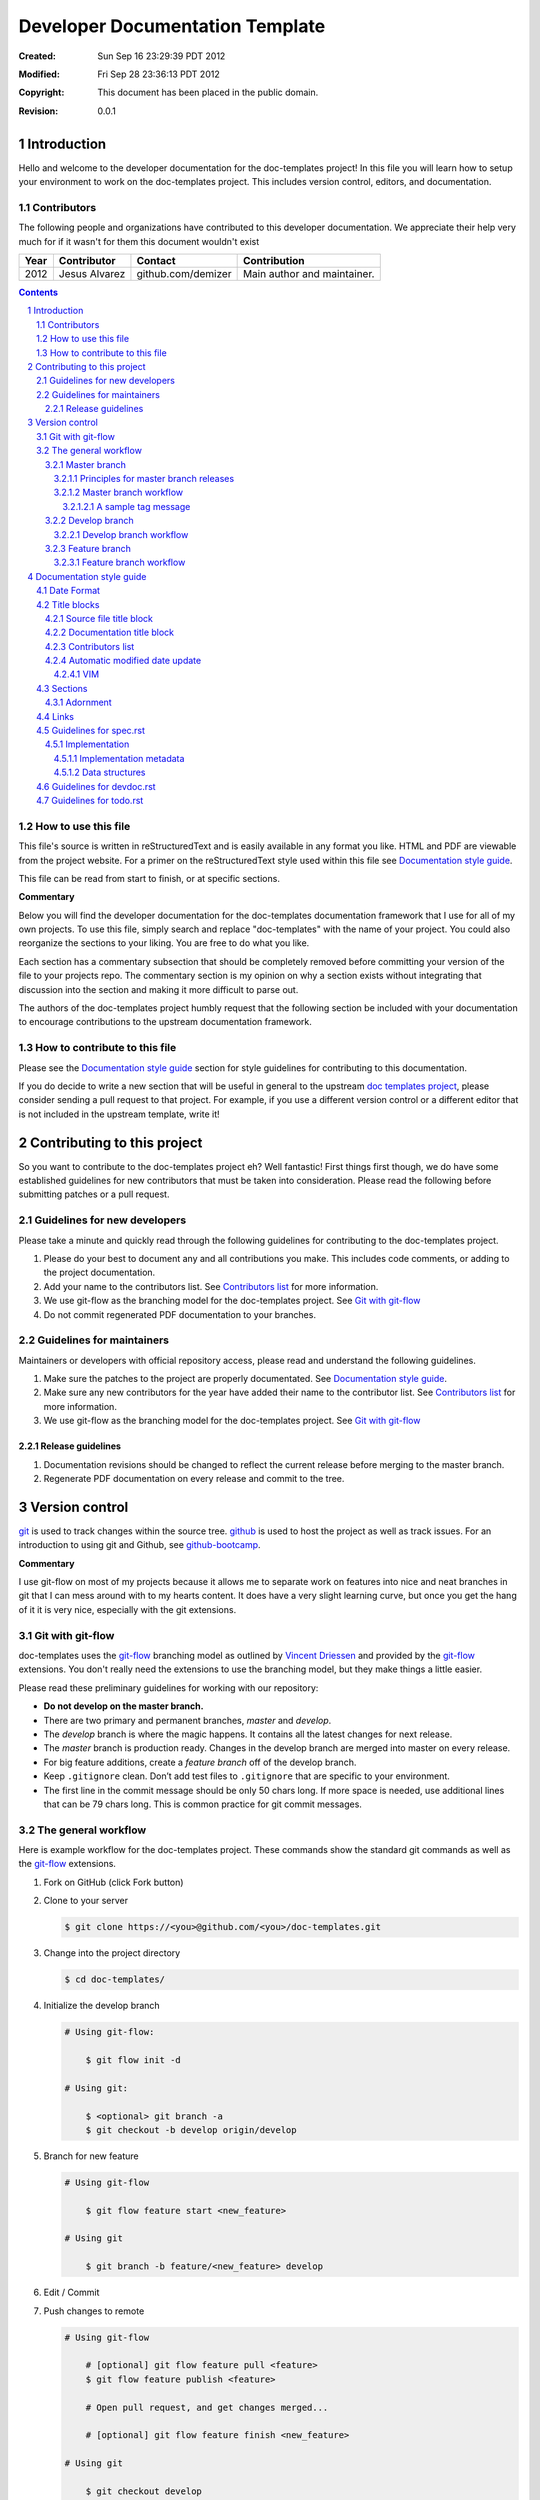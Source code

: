 .. -*- coding: utf-8 -*-
.. sectnum::

================================
Developer Documentation Template
================================

:Created: Sun Sep 16 23:29:39 PDT 2012
:Modified: Fri Sep 28 23:36:13 PDT 2012
:Copyright: This document has been placed in the public domain.
:Revision: 0.0.1

------------
Introduction
------------

Hello and welcome to the developer documentation for the doc-templates project!
In this file you will learn how to setup your environment to work on the
doc-templates project. This includes version control, editors, and
documentation.

Contributors
============

The following people and organizations have contributed to this developer
documentation. We appreciate their help very much for if it wasn't for them
this document wouldn't exist

====  =============  ==================  ===========================
Year  Contributor    Contact             Contribution
====  =============  ==================  ===========================
2012  Jesus Alvarez  github.com/demizer  Main author and maintainer.
====  =============  ==================  ===========================

.. contents::

How to use this file
====================

This file's source is written in reStructuredText and is easily available in
any format you like. HTML and PDF are viewable from the project website. For a
primer on the reStructuredText style used within this file see
`Documentation style guide`_.

This file can be read from start to finish, or at specific sections.

**Commentary**

Below you will find the developer documentation for the doc-templates
documentation framework that I use for all of my own projects. To use this
file, simply search and replace "doc-templates" with the name of your project.
You could also reorganize the sections to your liking. You are free to do what
you like.

Each section has a commentary subsection that should be completely removed before
committing your version of the file to your projects repo. The commentary
section is my opinion on why a section exists without integrating that
discussion into the section and making it more difficult to parse out.

The authors of the doc-templates project humbly request that the following
section be included with your documentation to encourage contributions to the
upstream documentation framework.

How to contribute to this file
==============================

Please see the `Documentation style guide`_ section for style guidelines for
contributing to this documentation.

If you do decide to write a new section that will be useful in general to the
upstream `doc templates project`_, please consider sending a pull request to
that project. For example, if you use a different version control or a
different editor that is not included in the upstream template, write it!

----------------------------
Contributing to this project
----------------------------

So you want to contribute to the doc-templates project eh? Well fantastic!
First things first though, we do have some established guidelines for new
contributors that must be taken into consideration. Please read the following
before submitting patches or a pull request.

Guidelines for new developers
=============================

Please take a minute and quickly read through the following guidelines for
contributing to the doc-templates project.

1. Please do your best to document any and all contributions you make. This
   includes code comments, or adding to the project documentation.

#. Add your name to the contributors list. See `Contributors list`_ for
   more information.

#. We use git-flow as the branching model for the doc-templates project. See
   `Git with git-flow`_

#. Do not commit regenerated PDF documentation to your branches.

Guidelines for maintainers
==========================

Maintainers or developers with official repository access, please read and
understand the following guidelines.

1. Make sure the patches to the project are properly documentated. See
   `Documentation style guide`_.

#. Make sure any new contributors for the year have added their name to the
   contributor list. See `Contributors list`_ for more information.

#. We use git-flow as the branching model for the doc-templates project. See
   `Git with git-flow`_

Release guidelines
------------------

1. Documentation revisions should be changed to reflect the current release
   before merging to the master branch.

#. Regenerate PDF documentation on every release and commit to the tree.

---------------
Version control
---------------

git_ is used to track changes within the source tree. github_ is used to host
the project as well as track issues. For an introduction to using git and
Github, see github-bootcamp_.

**Commentary**

I use git-flow on most of my projects because it allows me to separate work on
features into nice and neat branches in git that I can mess around with to my
hearts content. It does have a very slight learning curve, but once you get the
hang of it it is very nice, especially with the git extensions.

Git with git-flow
=================

doc-templates uses the git-flow_ branching model as outlined by `Vincent
Driessen`_ and provided by the git-flow_ extensions. You don't really need the
extensions to use the branching model, but they make things a little easier.

Please read these preliminary guidelines for working with our repository:

* **Do not develop on the master branch.**

* There are two primary and permanent branches, *master* and *develop*.

* The *develop* branch is where the magic happens. It contains all the latest
  changes for next release.

* The *master* branch is production ready. Changes in the develop branch are
  merged into master on every release.

* For big feature additions, create a *feature branch* off of the develop
  branch.

* Keep ``.gitignore`` clean. Don’t add test files to ``.gitignore`` that are
  specific to your environment.

* The first line in the commit message should be only 50 chars long. If more
  space is needed, use additional lines that can be 79 chars long. This is
  common practice for git commit messages.

The general workflow
====================

Here is example workflow for the doc-templates project. These commands show the
standard git commands as well as the git-flow_ extensions.

1. Fork on GitHub (click Fork button)

2. Clone to your server

   .. code:: bash

    $ git clone https://<you>@github.com/<you>/doc-templates.git

3. Change into the project directory

   .. code:: bash

    $ cd doc-templates/

4. Initialize the develop branch

   .. code:: bash

    # Using git-flow:

        $ git flow init -d

    # Using git:

        $ <optional> git branch -a
        $ git checkout -b develop origin/develop

5. Branch for new feature

   .. code:: bash

    # Using git-flow

        $ git flow feature start <new_feature>

    # Using git

        $ git branch -b feature/<new_feature> develop

6. Edit / Commit

7. Push changes to remote

   .. code:: bash

    # Using git-flow

        # [optional] git flow feature pull <feature>
        $ git flow feature publish <feature>

        # Open pull request, and get changes merged...

        # [optional] git flow feature finish <new_feature>

    # Using git

        $ git checkout develop
        $ git merge --no-ff feature/<new_feature>
        $ git branch -d feature/<new_feature>
        $ git push origin develop

Master branch
-------------

The *master* branch is primarily a *release branch*. Changes in the master
branch are only committed on every release revision as specified in spec.rst_.
The master branch is the starting point for *hotfix* branches.

For example, you have implemented the exciting new *feature X* (as outlined in
spec.rst_) and all the tests are passing and you are really excited to get your
work included on the next release revision. The next step is to either merge
the changes into the master branch and tag it or send a pull request on your
private develop branch to the doc-templates project maintainer. Tagging allows
snapshots to be taken of the git tree and presented as downloads on github. The
tag message should include a list of changes since the last release.

Principles for master branch releases
~~~~~~~~~~~~~~~~~~~~~~~~~~~~~~~~~~~~~

1. Only official project members can interact with the official master branch.
   Official project members are decided by the project maintainer. For
   contributing features or changes as a contributing member, see `Develop
   branch`_ section.

2. The master branch is solely for tested and "stable" code. All new features to
   be merged into master must be tested and proved in the develop branch.

3. A meaningful tag message must accompany the merged changes including changes
   made from the last release.

4. This tagged branch is made available for download from github.

5. Any critical fixes needed on stable code are to be developed in a *hotfix*
   branch based off of the master branch. Once the fix is implemented, the
   changes are merged back into both master and develop.

Master branch workflow
~~~~~~~~~~~~~~~~~~~~~~

Please observe the following workflow when interacting with the master branch
and developing *feature-x*.

1. Run unit tests on feature-x.

2. Merge feature-x into master

   .. code:: bash

    # Using git-flow:

    # Using git:

A sample tag message
++++++++++++++++++++

::

    feature/feature-x: rev 0.2

    * Add feature-x that toggles the thinga-ma-bobber into retractive flow
      mode.
    * Fixed bug in retroactive flow mode database.
    * Fixed issue #201: Time warp control know doo-hicky.

Develop branch
--------------

The develop branch is the staging area for development. When a new feature is
to be added to the project, any number of branches can be made of the develop
branch to develop the new feature, or any other features. These branches should
be periodically merged back to the parent develop branch. The following is an
example workflow for the develop branch:

Develop branch workflow
~~~~~~~~~~~~~~~~~~~~~~~

1. Feature A is ready for development, a branch *feature-a* is created.

2. Work on *feature-a* is going at a steady pace, tests are written and the
   code passes.

3. *feature-a* is pushed upstream if it is going to be a long haul.

4. Changes are merged back into the develop branch, more testing is done.

5. The develop branch is merged upstream.

6. The develop branch is merged back into master and tagged.

7. Master is pushed upstream.

8. The *feature-a* branch is deleted.

Feature branch
--------------

Feature branches are to be created from the develop branch and they must have
specific names. Development in feature branches must be specific and to the
point. If during development, another issue crops up, then create a new branch
and pursue it there. There are two primary reasons for creation of a feature
branch, development of a feature, or a bugfix.

If creating a branch to develop a feature from spec.rst_, then include the
projected release number for that feature from the spec. For example:

.. code:: bash

    # Using git:

        $ git branch -b 0.1-feature

    # Using git-flow:

        $ git flow 0.1-feature

If creating a bugfix branch, the issue number from github should be referenced
in the description:

.. code:: bash

    $ git branch -b issue-1000-doc-grammar

Feature branch workflow
~~~~~~~~~~~~~~~~~~~~~~~

1. Create feature branch.

2. Edit and Commit

3. Rebase onto remote develop to pull any changes that have occurred.

   .. code:: bash

    $ git rebase -i origin/develop

4. Cleanup the commit history by squashing commits down to a single precise
   commit:

   .. code:: bash

    $ git rebase -i HEAD^4

5. Merge changes into develop branch

   .. code:: bash

    $ git checkout develop && git merge <topic-branch>

6. Push develop to your fork

7. Send pull request

-------------------------
Documentation style guide
-------------------------

reStructuredText is used for documentation in the doc-templates project.
reStructuredText is well supported by the Python community and has many output
formats including pdf and html.

**Commentary**

Use this section to introduce the reader on the documentation procedure for
your project.

Date Format
===========

The date format used for all date information in all document files is as
follows:

.. code:: bash

    # Date: Sun Sep 23 22:04:55 PDT 2012
    date +"%a %b %d %H:%M:%S %Z %Y"

Title blocks
============

All files will contain a title block to show viewers of the file quick
information about the file like a short description of the purpose of the file,
the license, and the last time the file was modified.

Source file title block
-----------------------

For regular source files in the doc-templates project, the title block should
include the following example. The comment opearators can be removed or changed
depending on the file type.

.. code:: go

    // doc-templates -- Document template examples for developers
    //
    // Copyright © 2012 - The doc-templates Authors
    //
    // MIT Licensed, see LICENSE for details
    //
    // This is an example title block. This line would contain a short
    // description of the purpos of the file otherwise.
    //
    // Modified: Fri Sep 28 12:47:07 PDT 2012

Notice:

* There is no trailing ``//``.
* The modified date is the last line.

Documentation title block
-------------------------

The start of all reStructuredText files should be as follows:

.. code:: rst

    .. -*- coding: utf-8 -*-
    .. sectnum::

    ==========
    File title
    ==========

    :Created: Sun Sep 16 23:29:39 PDT 2012
    :Modified: Sun Sep 23 23:48:41 PDT 2012
    :Copyright: This document has been placed in the public domain.

    Introduction
    ============

    .. contents::

    Contributors
    ============

    The following people and organizations have contributed to this document.
    We appreciate their help very much for if it wasn't for them this document
    wouldn't exist.

    ::

        2011-2012 :: Jesus Alvarez (github.com/demizer)

            Main author and maintainer.

        2011      :: Jose Quervo (tequila.com/jose)

            Stress relief.

    Rationale
    =========

Contributors list
-----------------

The contributors section outlines all the contributors per year. This section
should be updated by the contributor himself and the maintainer should make
sure this information is up to date before excepting patches.

Automatic modified date update
------------------------------

The best programming editors can be configured to automatically update
timestamps within a file. This section will detail how to setup this feature in
the most popular editors.

VIM
~~~

Add the following to your vim configuration:

.. code:: vim

    function! LastModified()
        if &modified
            let save_cursor = getpos(".")
            let n = min([10, line("$")])
            keepjumps exe '1,' . n . 's#^\(.\{,10}:Modified: \).*#\1' .
                        \ strftime("%a %b %d %H:%M:%S %Z %Y") . '#e'
            call histdel('search', -1)
            call setpos('.', save_cursor)
        endif
    endfunction
    au BufWritePre * call LastModified()

Sections
========

In addition to the reStructuredText standard, please use these guidlines when
writing sections for this projects documentation:

1. Sections should go no further than six levels deep.
#. Section titles and subtitles should not have consecutive capitalized words.
#. Only the first word should be capitalized.
#. The file title should have all words capitalized.
#. Section levels should start with a number consecutive number pattern.
#. Sections titles should be distinct.
#. The "adornment" should be as long as the title.

Adornment
---------

Please use the following patterns for each section level:

.. code:: rst

    ==========
    File Title
    ==========

    -------
    Level 1
    -------

    Level 2
    =======

    Level 3
    -------

    Level 4
    ~~~~~~~

    Level 5
    +++++++

    Level 6
    *******

Links
=====

* Do not use embedded links. This is distracting when reading the source of the
  reStructuredText file.

Guidelines for spec.rst
=======================

The following guidelines are for the specification document.

Implementation
--------------

The implementation section in `spec.rst`_ is meant for developers writing the
code.

Implementation metadata
~~~~~~~~~~~~~~~~~~~~~~~

When a feature is laid out in the implementation section and considered ready
for development, metadata should be included to inform readers of
implementation progress.

.. code:: rst

    :Assigned: Jesus Alvarez
    :Completed: Sun Sep 23 22:02:42 PDT 2012

Data structures
~~~~~~~~~~~~~~~

1. Design for data structures should be written in a general form such as:

   ::

    Calendar:
        name       string
        weekstart  string
        time       time
        initialpos time
        prevpos    time
        nextpos    time
        items      type calitem
        viwe       type view

#. Properties of your data structure that apply to the implementation of it
   should be specified using metadata. Such as,

   ::

    :Scope: Public

Guidelines for devdoc.rst
=========================

TBD

Guidelines for todo.rst
=======================

TBD

.. _git: http://git-scm.com/
.. _github: http://github.com/
.. _github-bootcamp: https://help.github.com/categories/54/articles
.. _Vincent Driessen: http://nvie.com/posts/a-successful-git-branching-model/
.. _git-flow: https://github.com/nvie/gitflow/
.. _spec.rst: https://github.com/demizer/doc-templates/blob/master/doc/spec.rst
.. _tagged: http://learn.github.com/p/tagging.html
.. _doc templates project: http://github.com/demizer/doc-templates
